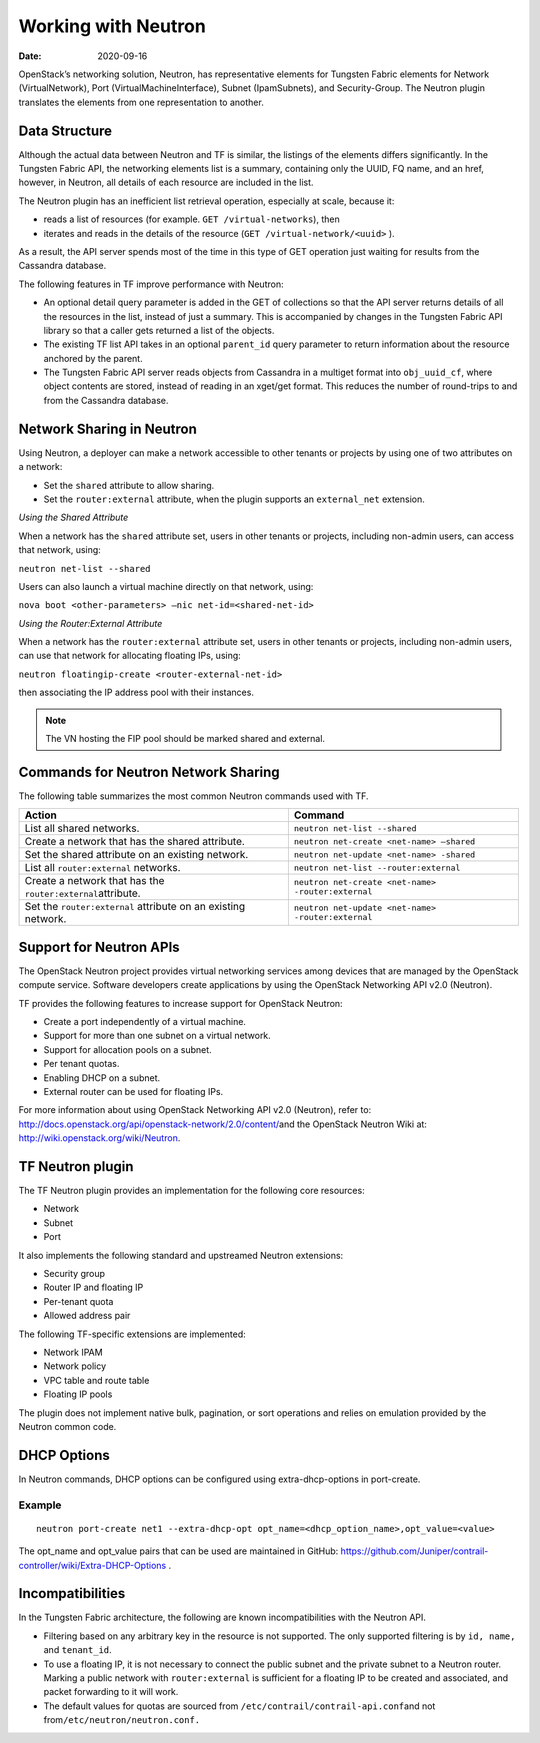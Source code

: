 Working with Neutron
====================

:date: 2020-09-16

OpenStack’s networking solution, Neutron, has representative elements
for Tungsten Fabric elements for Network (VirtualNetwork), Port
(VirtualMachineInterface), Subnet (IpamSubnets), and Security-Group. The
Neutron plugin translates the elements from one representation to
another.

Data Structure
--------------

Although the actual data between Neutron and TF is similar, the
listings of the elements differs significantly. In the Tungsten Fabric API, the
networking elements list is a summary, containing only the UUID, FQ
name, and an href, however, in Neutron, all details of each resource are
included in the list.

The Neutron plugin has an inefficient list retrieval operation,
especially at scale, because it:

-  reads a list of resources (for example. ``GET /virtual-networks``),
   then

-  iterates and reads in the details of the resource
   (``GET /virtual-network/<uuid>`` ).

As a result, the API server spends most of the time in this type of GET
operation just waiting for results from the Cassandra database.

The following features in TF improve performance with Neutron:

-  An optional detail query parameter is added in the GET of collections
   so that the API server returns details of all the resources in the
   list, instead of just a summary. This is accompanied by changes in
   the Tungsten Fabric API library so that a caller gets returned a list of the
   objects.

-  The existing TF list API takes in an optional ``parent_id``
   query parameter to return information about the resource anchored by
   the parent.

-  The Tungsten Fabric API server reads objects from Cassandra in a multiget
   format into ``obj_uuid_cf``, where object contents are stored,
   instead of reading in an xget/get format. This reduces the number of
   round-trips to and from the Cassandra database.

Network Sharing in Neutron
--------------------------

Using Neutron, a deployer can make a network accessible to other tenants
or projects by using one of two attributes on a network:

-  Set the ``shared`` attribute to allow sharing.

-  Set the ``router:external`` attribute, when the plugin supports an
   ``external_net`` extension.

*Using the Shared Attribute*

When a network has the ``shared`` attribute set, users in other tenants
or projects, including non-admin users, can access that network, using:

``neutron net-list --shared``

Users can also launch a virtual machine directly on that network, using:

``nova boot <other-parameters> –nic net-id=<shared-net-id>``

*Using the Router:External Attribute*

When a network has the ``router:external`` attribute set, users in other
tenants or projects, including non-admin users, can use that network for
allocating floating IPs, using:

``neutron floatingip-create <router-external-net-id>``

then associating the IP address pool with their instances.

.. note::

   The VN hosting the FIP pool should be marked shared and external.

Commands for Neutron Network Sharing
------------------------------------

The following table summarizes the most common Neutron commands used
with TF.

+----------------------------------+----------------------------------------------------+
| Action                           | Command                                            |
+==================================+====================================================+
| List all shared networks.        | ``neutron net-list --shared``                      |
+----------------------------------+----------------------------------------------------+
| Create a network that has the    | ``neutron net-create <net-name> –shared``          |
| shared attribute.                |                                                    |
+----------------------------------+----------------------------------------------------+
| Set the shared attribute on an   | ``neutron net-update <net-name> -shared``          |
| existing network.                |                                                    |
+----------------------------------+----------------------------------------------------+
| List all ``router:external``     | ``neutron net-list --router:external``             |
| networks.                        |                                                    |
+----------------------------------+----------------------------------------------------+
| Create a network that has the    | ``neutron net-create <net-name> -router:external`` |
| ``router:external``\ attribute.  |                                                    |
+----------------------------------+----------------------------------------------------+
| Set the ``router:external``      | ``neutron net-update <net-name> -router:external`` |
| attribute on an existing         |                                                    |
| network.                         |                                                    |
+----------------------------------+----------------------------------------------------+

Support for Neutron APIs
------------------------

The OpenStack Neutron project provides virtual networking services among
devices that are managed by the OpenStack compute service. Software
developers create applications by using the OpenStack Networking API
v2.0 (Neutron).

TF provides the following features to increase support for
OpenStack Neutron:

-  Create a port independently of a virtual machine.

-  Support for more than one subnet on a virtual network.

-  Support for allocation pools on a subnet.

-  Per tenant quotas.

-  Enabling DHCP on a subnet.

-  External router can be used for floating IPs.

For more information about using OpenStack Networking API v2.0
(Neutron), refer to:
`http://docs.openstack.org/api/openstack-network/2.0/content/​ <http://docs.openstack.org/api/openstack-network/2.0/content/​>`__
and the OpenStack Neutron Wiki at:
http://wiki.openstack.org/wiki/Neutron.

TF Neutron plugin
-----------------

The TF Neutron plugin provides an implementation for the following
core resources:

-  Network

-  Subnet

-  Port

It also implements the following standard and upstreamed Neutron
extensions:

-  Security group

-  Router IP and floating IP

-  Per-tenant quota

-  Allowed address pair

The following TF-specific extensions are implemented:

-  Network IPAM

-  Network policy

-  VPC table and route table

-  Floating IP pools

The plugin does not implement native bulk, pagination, or sort
operations and relies on emulation provided by the Neutron common code.

DHCP Options
------------

In Neutron commands, DHCP options can be configured using
extra-dhcp-options in port-create.

Example
~~~~~~~

::

   neutron port-create net1 --extra-dhcp-opt opt_name=<dhcp_option_name>,opt_value=<value>

The opt_name and opt_value pairs that can be used are maintained in
GitHub:
https://github.com/Juniper/contrail-controller/wiki/Extra-DHCP-Options .

Incompatibilities
-----------------

In the Tungsten Fabric architecture, the following are known incompatibilities
with the Neutron API.

-  Filtering based on any arbitrary key in the resource is not
   supported. The only supported filtering is by ``id, name,`` and
   ``tenant_id``.

-  To use a floating IP, it is not necessary to connect the public
   subnet and the private subnet to a Neutron router. Marking a public
   network with ``router:external`` is sufficient for a floating IP to
   be created and associated, and packet forwarding to it will work.

-  The default values for quotas are sourced from
   ``/etc/contrail/contrail-api.conf``\ and not
   from\ ``/etc/neutron/neutron.conf.``

 
